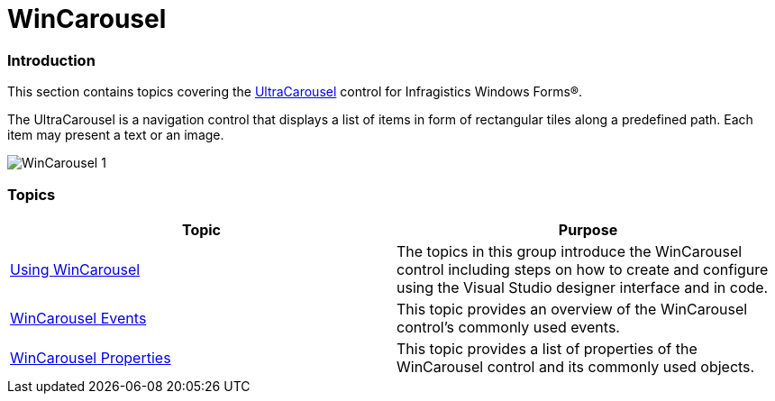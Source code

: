 ﻿////

|metadata|
{
    "name": "wincarousel",
    "controlName": [],
    "tags": [],
    "guid": "e0b60e04-7081-477a-a29e-46a44727845b",  
    "buildFlags": [],
    "createdOn": "2014-09-12T20:36:07.8341913Z"
}
|metadata|
////

= WinCarousel

=== Introduction

This section contains topics covering the link:{ApiPlatform}win.ultrawincarousel{ApiVersion}~infragistics.win.ultrawincarousel.ultracarousel_members.html[UltraCarousel] control for Infragistics Windows Forms®.

The UltraCarousel is a navigation control that displays a list of items in form of rectangular tiles along a predefined path. Each item may present a text or an image.

image::images/WinCarousel_1.png[]

=== Topics

[options="header", cols="a,a"]
|====
|Topic|Purpose

| link:wincarousel-using-wincarousel.html[Using WinCarousel]
|The topics in this group introduce the WinCarousel control including steps on how to create and configure using the Visual Studio designer interface and in code.

| link:wincarousel-events.html[WinCarousel Events]
|This topic provides an overview of the WinCarousel control’s commonly used events.

| link:wincarousel-properties.html[WinCarousel Properties]
|This topic provides a list of properties of the WinCarousel control and its commonly used objects.

|====